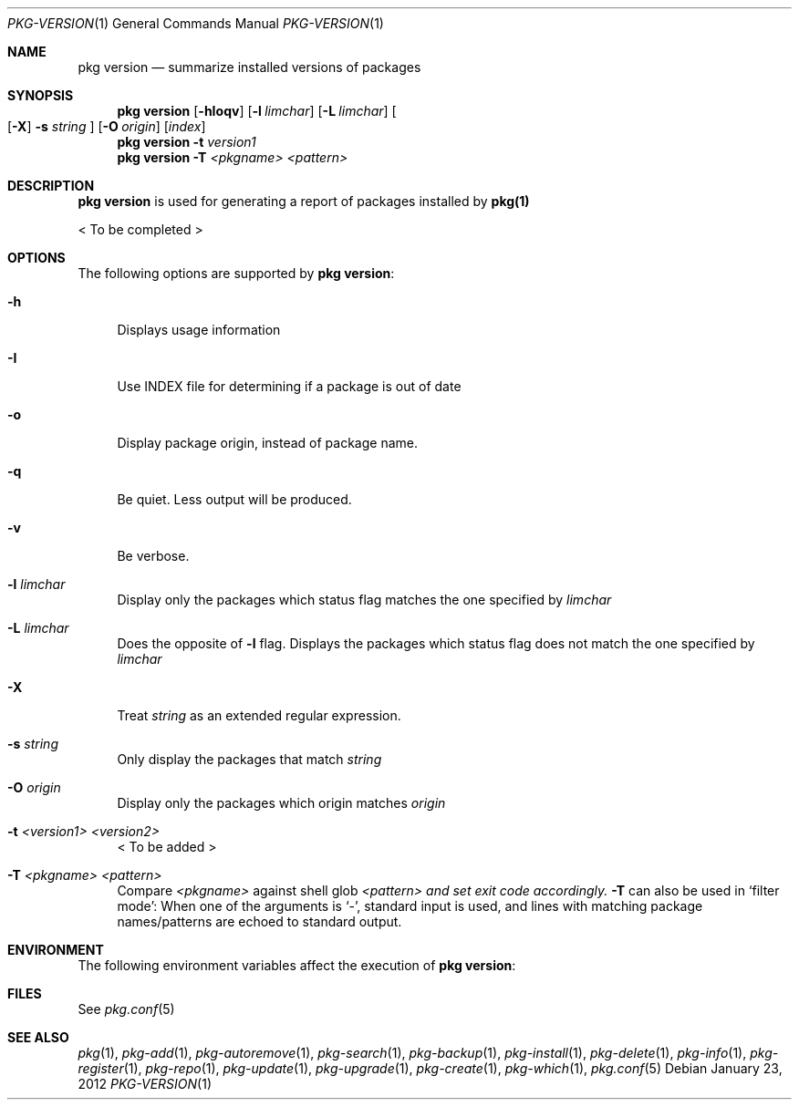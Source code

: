 .\"
.\" FreeBSD pkg - a next generation package for the installation and maintenance
.\" of non-core utilities.
.\"
.\" Redistribution and use in source and binary forms, with or without
.\" modification, are permitted provided that the following conditions
.\" are met:
.\" 1. Redistributions of source code must retain the above copyright
.\"    notice, this list of conditions and the following disclaimer.
.\" 2. Redistributions in binary form must reproduce the above copyright
.\"    notice, this list of conditions and the following disclaimer in the
.\"    documentation and/or other materials provided with the distribution.
.\"
.\"
.\"     @(#)pkg.1
.\" $FreeBSD$
.\"
.Dd January 23, 2012
.Dt PKG-VERSION 1
.Os
.Sh NAME
.Nm "pkg version"
.Nd summarize installed versions of packages
.Sh SYNOPSIS
.Nm
.Op Fl hIoqv
.Op Fl l Ar limchar
.Op Fl L Ar limchar
.Oo
.Op Fl X 
.Fl s Ar string
.Oc
.Op Fl O Ar origin
.Op Ar index
.Nm
.Fl t Ar version1
.Nm
.Fl T Ar <pkgname> Ar <pattern>
.Sh DESCRIPTION
.Nm
is used for generating a report of packages installed by \fBpkg(1)\fP
.Pp
< To be completed >
.Sh OPTIONS
The following options are supported by
.Nm :
.Bl -tag -width F1
.It Fl h
Displays usage information
.It Fl I
Use INDEX file for determining if a package is out of date
.It Fl o
Display package origin, instead of package name.
.It Fl q
Be quiet. Less output will be produced.
.It Fl v
Be verbose.
.It Fl l Ar limchar
Display only the packages which status flag matches the one specified by
.Ar limchar
.It Fl L Ar limchar
Does the opposite of
.Fl l
flag. Displays the packages which status flag does not match the one
specified by
.Ar limchar
.It Fl X 
Treat
.Ar string
as an extended regular expression.
.It Fl s Ar string
Only display the packages that match
.Ar string
.It Fl O Ar origin
Display only the packages which origin matches
.Ar origin
.It Fl t Ar <version1> Ar <version2>
< To be added >
.It Fl T Ar <pkgname> Ar <pattern>
Compare
.Ar <pkgname>
against shell glob
.Ar <pattern> and set exit code accordingly.
.Fl T
can also be used in `filter mode':
When one of the arguments is `-', standard input is used, and lines
with matching package names/patterns are echoed to standard output.
.El
.Sh ENVIRONMENT
The following environment variables affect the execution of
.Nm :
.Bl -tag -width ".Ev TMPDIR"
.El
.Sh FILES
See
.Xr pkg.conf 5
.Sh SEE ALSO
.Xr pkg 1 ,
.Xr pkg-add 1 ,
.Xr pkg-autoremove 1 ,
.Xr pkg-search 1 ,
.Xr pkg-backup 1 ,
.Xr pkg-install 1 ,
.Xr pkg-delete 1 ,
.Xr pkg-info 1 ,
.Xr pkg-register 1 ,
.Xr pkg-repo 1 ,
.Xr pkg-update 1 ,
.Xr pkg-upgrade 1 ,
.Xr pkg-create 1 ,
.Xr pkg-which 1 ,
.Xr pkg.conf 5
